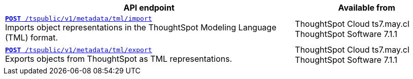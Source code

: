 

[div tableContainer]
--
[width="100%" cols="2,1"]
[options='header']
|=====
|API endpoint| Available from
|`xref:tml-api.adoc#import[**POST** /tspublic/v1/metadata/tml/import]` +
Imports object representations in the ThoughtSpot Modeling Language (TML) format. |ThoughtSpot Cloud [version noBackground]#ts7.may.cl# +
ThoughtSpot Software [version noBackground]#7.1.1#
|`xref:tml-api.adoc#export[**POST** /tspublic/v1/metadata/tml/export]` +
Exports objects from ThoughtSpot as TML representations. |ThoughtSpot Cloud [version noBackground]#ts7.may.cl# +
ThoughtSpot Software [version noBackground]#7.1.1#
|=====
--
////
--
`xref:tml-api.adoc#import[**POST** /tspublic/v1/metadata/tml/import]`

+++<p class="divider">Imports object representations in the ThoughtSpot Modeling Language (TML) format.</p>+++

`xref:tml-api.adoc#export[**POST** /tspublic/v1/metadata/tml/export]`

+++<p class="divider">Exports objects from ThoughtSpot as TML representations.</p>+++
--
////